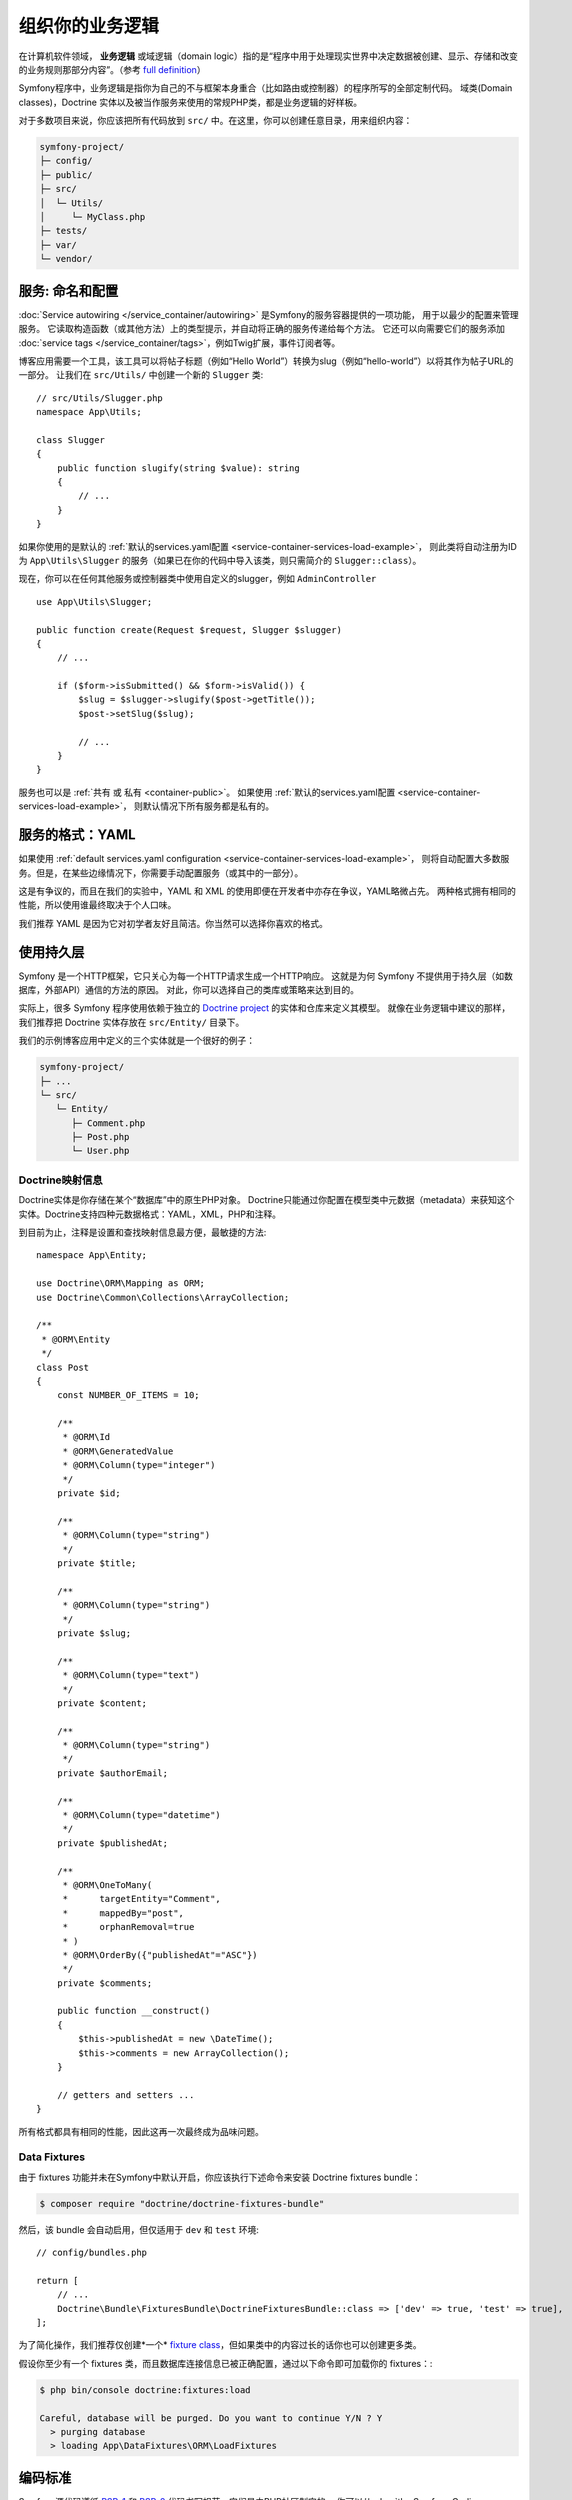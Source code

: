组织你的业务逻辑
==============================

在计算机软件领域， **业务逻辑** 或域逻辑（domain logic）指的是“程序中用于处理现实世界中决定数据被创建、显示、存储和改变的业务规则那部分内容”。（参考 `full definition`_）

Symfony程序中，业务逻辑是指你为自己的不与框架本身重合（比如路由或控制器）的程序所写的全部定制代码。
域类(Domain classes)，Doctrine 实体以及被当作服务来使用的常规PHP类，都是业务逻辑的好样板。

对于多数项目来说，你应该把所有代码放到 ``src/`` 中。在这里，你可以创建任意目录，用来组织内容：

.. code-block:: text

    symfony-project/
    ├─ config/
    ├─ public/
    ├─ src/
    │  └─ Utils/
    │     └─ MyClass.php
    ├─ tests/
    ├─ var/
    └─ vendor/

.. _services-naming-and-format:

服务: 命名和配置
----------------------------------

.. best-practice::

    使用自动装配来自动配置应用的服务。

:doc:`Service autowiring </service_container/autowiring>` 是Symfony的服务容器提供的一项功能，
用于以最少的配置来管理服务。
它读取构造函数（或其他方法）上的类型提示，并自动将正确的服务传递给每个方法。
它还可以向需要它们的服务添加 :doc:`service tags </service_container/tags>`，例如Twig扩展，事件订阅者等。

博客应用需要一个工具，该工具可以将帖子标题（例如“Hello World”）转换为slug（例如“hello-world”）以将其作为帖子URL的一部分。
让我们在 ``src/Utils/`` 中创建一个新的 ``Slugger`` 类::

    // src/Utils/Slugger.php
    namespace App\Utils;

    class Slugger
    {
        public function slugify(string $value): string
        {
            // ...
        }
    }

如果你使用的是默认的 :ref:`默认的services.yaml配置 <service-container-services-load-example>`，
则此类将自动注册为ID为 ``App\Utils\Slugger`` 的服务（如果已在你的代码中导入该类，则只需简介的 ``Slugger::class``）。

.. best-practice::

    应用的服务id应该等于它们的类名，除非你为同一个类配置了多个服务（在这种情况下，使用蛇形命名(snake case)id）。

现在，你可以在任何其他服务或控制器类中使用自定义的slugger，例如 ``AdminController`` ::

    use App\Utils\Slugger;

    public function create(Request $request, Slugger $slugger)
    {
        // ...

        if ($form->isSubmitted() && $form->isValid()) {
            $slug = $slugger->slugify($post->getTitle());
            $post->setSlug($slug);

            // ...
        }
    }

服务也可以是 :ref:`共有 或 私有 <container-public>`。
如果使用 :ref:`默认的services.yaml配置 <service-container-services-load-example>`，
则默认情况下所有服务都是私有的。

.. best-practice::

    服务应尽可能是 ``private``。这可以阻止通过 ``$container->get()`` 来访问该服务。
    取而代之的是你必须使用依赖注入。

服务的格式：YAML
--------------------

如果使用 :ref:`default services.yaml configuration <service-container-services-load-example>`，
则将自动配置大多数服务。但是，在某些边缘情况下，你需要手动配置服务（或其中的一部分）。

.. best-practice::

    使用 YAML 格式来配置你的服务。

这是有争议的，而且在我们的实验中，YAML 和 XML 的使用即便在开发者中亦存在争议，YAML略微占先。
两种格式拥有相同的性能，所以使用谁最终取决于个人口味。

我们推荐 YAML 是因为它对初学者友好且简洁。你当然可以选择你喜欢的格式。

使用持久层
-------------------------

Symfony 是一个HTTP框架，它只关心为每一个HTTP请求生成一个HTTP响应。
这就是为何 Symfony 不提供用于持久层（如数据库，外部API）通信的方法的原因。
对此，你可以选择自己的类库或策略来达到目的。

实际上，很多 Symfony 程序使用依赖于独立的 `Doctrine project`_ 的实体和仓库来定义其模型。
就像在业务逻辑中建议的那样，我们推荐把 Doctrine 实体存放在 ``src/Entity/`` 目录下。

我们的示例博客应用中定义的三个实体就是一个很好的例子：

.. code-block:: text

    symfony-project/
    ├─ ...
    └─ src/
       └─ Entity/
          ├─ Comment.php
          ├─ Post.php
          └─ User.php

Doctrine映射信息
~~~~~~~~~~~~~~~~~~~~~~~~~~~~

Doctrine实体是你存储在某个“数据库”中的原生PHP对象。
Doctrine只能通过你配置在模型类中元数据（metadata）来获知这个实体。Doctrine支持四种元数据格式：YAML，XML，PHP和注释。

.. best-practice::

    使用注释来定义 Doctrine 实体的映射信息。

到目前为止，注释是设置和查找映射信息最方便，最敏捷的方法::

    namespace App\Entity;

    use Doctrine\ORM\Mapping as ORM;
    use Doctrine\Common\Collections\ArrayCollection;

    /**
     * @ORM\Entity
     */
    class Post
    {
        const NUMBER_OF_ITEMS = 10;

        /**
         * @ORM\Id
         * @ORM\GeneratedValue
         * @ORM\Column(type="integer")
         */
        private $id;

        /**
         * @ORM\Column(type="string")
         */
        private $title;

        /**
         * @ORM\Column(type="string")
         */
        private $slug;

        /**
         * @ORM\Column(type="text")
         */
        private $content;

        /**
         * @ORM\Column(type="string")
         */
        private $authorEmail;

        /**
         * @ORM\Column(type="datetime")
         */
        private $publishedAt;

        /**
         * @ORM\OneToMany(
         *      targetEntity="Comment",
         *      mappedBy="post",
         *      orphanRemoval=true
         * )
         * @ORM\OrderBy({"publishedAt"="ASC"})
         */
        private $comments;

        public function __construct()
        {
            $this->publishedAt = new \DateTime();
            $this->comments = new ArrayCollection();
        }

        // getters and setters ...
    }

所有格式都具有相同的性能，因此这再一次最终成为品味问题。

Data Fixtures
~~~~~~~~~~~~~

由于 fixtures 功能并未在Symfony中默认开启，你应该执行下述命令来安装 Doctrine fixtures bundle：

.. code-block:: terminal

    $ composer require "doctrine/doctrine-fixtures-bundle"

然后，该 bundle 会自动启用，但仅适用于 ``dev`` 和 ``test`` 环境::

    // config/bundles.php

    return [
        // ...
        Doctrine\Bundle\FixturesBundle\DoctrineFixturesBundle::class => ['dev' => true, 'test' => true],
    ];

为了简化操作，我们推荐仅创建*一个* `fixture class`_，但如果类中的内容过长的话你也可以创建更多类。

假设你至少有一个 fixtures 类，而且数据库连接信息已被正确配置，通过以下命令即可加载你的 fixtures：:

.. code-block:: terminal

    $ php bin/console doctrine:fixtures:load

    Careful, database will be purged. Do you want to continue Y/N ? Y
      > purging database
      > loading App\DataFixtures\ORM\LoadFixtures

编码标准
----------------

Symfony源代码遵循 `PSR-1`_ 和 `PSR-2`_ 代码书写规范，它们是由PHP社区制定的。
你可以从 :doc:`the Symfony Coding standards </contributing/code/standards>` 了解更多，
甚至使用`PHP-CS-Fixer`_，这是一个命令行工具，它可以“秒完成”地修复整个代码库的编码标准。
Symfony源代码遵循PHP社区定义的 `PSR-1`_ 和 `PSR-2`_ 编码标准。
你可以了解 :doc:`the Symfony Coding standards </contributing/code/standards>` 的更多信息，
甚至可以使用 `PHP-CS-Fixer`_，它是一个命令行工具，可以在几秒钟内修复整个代码库的编码标准。

----

下一章: :doc:`/best_practices/controllers`

.. _`full definition`: https://en.wikipedia.org/wiki/Business_logic
.. _`Doctrine project`: http://www.doctrine-project.org/
.. _`fixture class`: https://symfony.com/doc/current/bundles/DoctrineFixturesBundle/index.html#writing-simple-fixtures
.. _`PSR-1`: https://www.php-fig.org/psr/psr-1/
.. _`PSR-2`: https://www.php-fig.org/psr/psr-2/
.. _`PHP-CS-Fixer`: https://github.com/FriendsOfPHP/PHP-CS-Fixer
